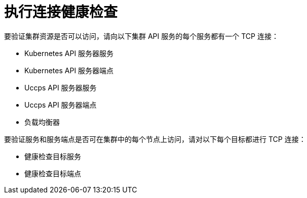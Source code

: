 // Module included in the following assemblies:
//
// * networking/verifying-connectivity-endpoint.adoc

[id="nw-pod-network-connectivity-checks_{context}"]
= 执行连接健康检查

要验证集群资源是否可以访问，请向以下集群 API 服务的每个服务都有一个 TCP 连接：

* Kubernetes API 服务器服务
* Kubernetes API 服务器端点
* Uccps API  服务器服务
* Uccps API 服务器端点
* 负载均衡器

要验证服务和服务端点是否可在集群中的每个节点上访问，请对以下每个目标都进行 TCP 连接：

* 健康检查目标服务
* 健康检查目标端点
